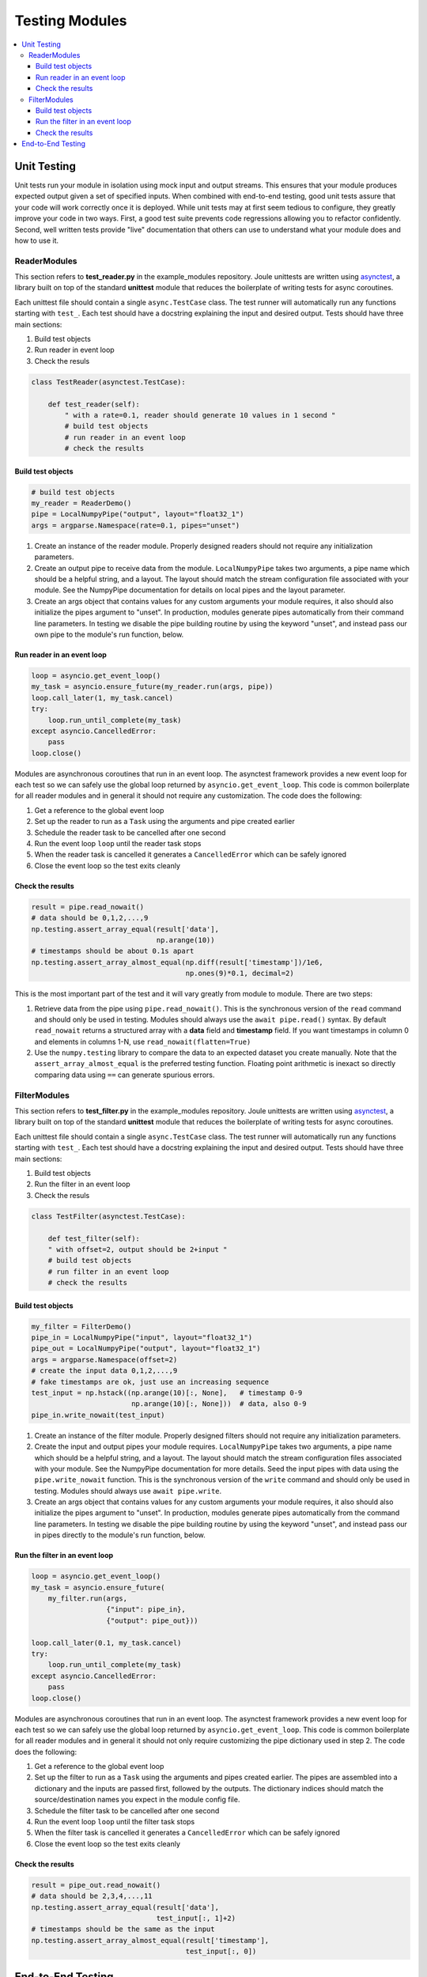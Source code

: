 Testing Modules
===============

.. contents:: :local:

.. _unit_testing:

Unit Testing
------------

Unit tests run your module in isolation using mock input and output
streams.  This ensures that your module produces expected output given
a set of specified inputs. When combined with end-to-end testing, good
unit tests assure that your code will work correctly once it is
deployed. While unit tests may at first seem tedious to configure,
they greatly improve your code in two ways. First, a good test
suite prevents code regressions allowing you to refactor confidently.
Second, well written tests provide "live" documentation that others
can use to understand what your module does and how to use it.

ReaderModules
'''''''''''''

This section refers to **test_reader.py** in the example_modules
repository. Joule unittests are written using `asynctest
<https://asynctest.readthedocs.io/en/latest/>`_, a library built on
top of the standard **unittest** module that reduces the boilerplate of
writing tests for async coroutines.

Each unittest file should contain a single ``async.TestCase`` class. The
test runner will automatically run any functions starting with
``test_``. Each test should have a docstring explaining the input and desired output.
Tests should have three main sections:

1. Build test objects
2. Run reader in event loop
3. Check the resuls

.. code-block:: python

		class TestReader(asynctest.TestCase):
		
 		    def test_reader(self):
		        " with a rate=0.1, reader should generate 10 values in 1 second "
			# build test objects
			# run reader in an event loop
			# check the results

Build test objects
++++++++++++++++++

.. code-block:: python

		# build test objects
		my_reader = ReaderDemo()
		pipe = LocalNumpyPipe("output", layout="float32_1")
		args = argparse.Namespace(rate=0.1, pipes="unset")

1. Create an instance of the reader module. Properly designed readers
   should not require any initialization parameters.

2. Create an output pipe to receive data from the
   module. ``LocalNumpyPipe`` takes two arguments, a pipe name which
   should be a helpful string, and a layout. The layout should match
   the stream configuration file associated with your module. See the
   NumpyPipe documentation for details on local pipes and the layout
   parameter.

3. Create an args object that contains values for any custom arguments
   your module requires, it also should also initialize the pipes
   argument to "unset". In production, modules generate pipes
   automatically from their command line parameters. In testing we
   disable the pipe building routine by using the keyword "unset", and
   instead pass our own pipe to the module's run function, below.

Run reader in an event loop
+++++++++++++++++++++++++++

.. code-block:: python
		
		loop = asyncio.get_event_loop()
		my_task = asyncio.ensure_future(my_reader.run(args, pipe))
		loop.call_later(1, my_task.cancel)
		try:
		    loop.run_until_complete(my_task)
		except asyncio.CancelledError:
		    pass
		loop.close()

Modules are asynchronous coroutines that run in an event loop.  The
asynctest framework provides a new event loop for each test so we can
safely use the global loop returned by ``asyncio.get_event_loop``.
This code is common boilerplate for all reader modules and in
general it should not require any customization. The code does the following:

1. Get a reference to the global event loop
2. Set up the reader to run as a ``Task`` using the arguments and pipe created earlier
3. Schedule the reader task to be cancelled after one second
4. Run the event loop ``loop`` until the reader task stops
5. When the reader task is cancelled it generates a ``CancelledError`` which can be safely ignored
6. Close the event loop so the test exits cleanly


Check the results
+++++++++++++++++

.. code-block:: python

		result = pipe.read_nowait()
		# data should be 0,1,2,...,9
		np.testing.assert_array_equal(result['data'],
                                              np.arange(10))
		# timestamps should be about 0.1s apart
		np.testing.assert_array_almost_equal(np.diff(result['timestamp'])/1e6,
                                                     np.ones(9)*0.1, decimal=2)
        
This is the most important part of the test and it will vary greatly from module to module.
There are two steps:

1. Retrieve data from the pipe using ``pipe.read_nowait()``. This is
   the synchronous version of the ``read`` command and should only be
   used in testing. Modules should always use the ``await
   pipe.read()`` syntax.  By default ``read_nowait`` returns a
   structured array with a **data** field and **timestamp** field. If
   you want timestamps in column 0 and elements in columns 1-N, use
   ``read_nowait(flatten=True)``
   
   
2. Use the ``numpy.testing`` library to compare the data to an
   expected dataset you create manually.  Note that the
   ``assert_array_almost_equal`` is the preferred testing
   function. Floating point arithmetic is inexact so directly
   comparing data using ``==`` can generate spurious errors.
   
FilterModules
'''''''''''''

This section refers to **test_filter.py** in the example_modules
repository. Joule unittests are written using `asynctest
<https://asynctest.readthedocs.io/en/latest/>`_, a library built on
top of the standard **unittest** module that reduces the boilerplate of
writing tests for async coroutines.

Each unittest file should contain a single ``async.TestCase`` class. The
test runner will automatically run any functions starting with
``test_``. Each test should have a docstring explaining the input and desired output.
Tests should have three main sections:

1. Build test objects
2. Run the filter in an event loop
3. Check the resuls

.. code-block:: python

		class TestFilter(asynctest.TestCase):
		
		    def test_filter(self):
		    " with offset=2, output should be 2+input "
		    # build test objects
		    # run filter in an event loop
		    # check the results


Build test objects
++++++++++++++++++

.. code-block:: python

		my_filter = FilterDemo()
		pipe_in = LocalNumpyPipe("input", layout="float32_1")
		pipe_out = LocalNumpyPipe("output", layout="float32_1")
		args = argparse.Namespace(offset=2)
		# create the input data 0,1,2,...,9
		# fake timestamps are ok, just use an increasing sequence
		test_input = np.hstack((np.arange(10)[:, None],   # timestamp 0-9
                                        np.arange(10)[:, None]))  # data, also 0-9
		pipe_in.write_nowait(test_input)

1. Create an instance of the filter module. Properly designed filters
   should not require any initialization parameters.

2. Create the input and output pipes your module requires.
   ``LocalNumpyPipe`` takes two arguments, a pipe name which
   should be a helpful string, and a layout. The layout should match
   the stream configuration files associated with your module. See the
   NumpyPipe documentation for more details. Seed the input pipes with
   data using the ``pipe.write_nowait`` function. This is
   the synchronous version of the ``write`` command and should only be
   used in testing. Modules should always use ``await
   pipe.write``.

3. Create an args object that contains values for any custom arguments
   your module requires, it also should also initialize the pipes
   argument to "unset". In production, modules generate pipes
   automatically from the command line parameters. In testing we
   disable the pipe building routine by using the keyword "unset", and
   instead pass our in pipes directly to the module's run function, below.
		

Run the filter in an event loop
+++++++++++++++++++++++++++++++

.. code-block:: python

		loop = asyncio.get_event_loop()
		my_task = asyncio.ensure_future(
		    my_filter.run(args,
                                  {"input": pipe_in},
				  {"output": pipe_out}))
        
		loop.call_later(0.1, my_task.cancel)
		try:
		    loop.run_until_complete(my_task)
		except asyncio.CancelledError:
		    pass
		loop.close()

Modules are asynchronous coroutines that run in an event loop.  The
asynctest framework provides a new event loop for each test so we can
safely use the global loop returned by ``asyncio.get_event_loop``.
This code is common boilerplate for all reader modules and in general
it should not only require customizing the pipe dictionary used in step 2. The code
does the following:

1. Get a reference to the global event loop
2. Set up the filter to run as a ``Task`` using the arguments and pipes created earlier.
   The pipes are assembled into a dictionary and the inputs are passed first, followed by the
   outputs. The dictionary indices should match the source/destination names you expect in the module
   config file.  
3. Schedule the filter task to be cancelled after one second
4. Run the event loop ``loop`` until the filter task stops
5. When the filter task is cancelled it generates a ``CancelledError`` which can be safely ignored
6. Close the event loop so the test exits cleanly

   
Check the results
+++++++++++++++++

.. code-block:: python
		
		result = pipe_out.read_nowait()
		# data should be 2,3,4,...,11
		np.testing.assert_array_equal(result['data'],
                                              test_input[:, 1]+2)
		# timestamps should be the same as the input
		np.testing.assert_array_almost_equal(result['timestamp'],
                                                     test_input[:, 0])


End-to-End Testing
------------------
